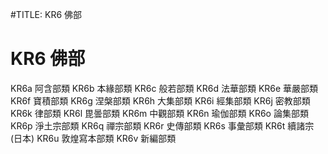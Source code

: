 #TITLE: KR6 佛部
* KR6 佛部
KR6a 阿含部類
KR6b 本緣部類
KR6c 般若部類
KR6d 法華部類
KR6e 華嚴部類
KR6f 寶積部類
KR6g 涅槃部類
KR6h 大集部類
KR6i 經集部類
KR6j 密教部類
KR6k 律部類
KR6l 毘曇部類
KR6m 中觀部類
KR6n 瑜伽部類
KR6o 論集部類
KR6p 淨土宗部類
KR6q 禪宗部類
KR6r 史傳部類
KR6s 事彙部類
KR6t 續諸宗(日本)
KR6u 敦煌寫本部類
KR6v 新編部類
